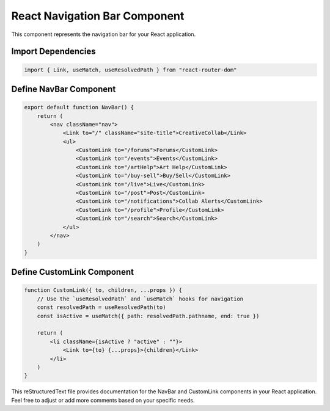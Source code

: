 React Navigation Bar Component
=============================

This component represents the navigation bar for your React application.

Import Dependencies
--------------------

.. code:: jsx

    import { Link, useMatch, useResolvedPath } from "react-router-dom"

Define NavBar Component
-----------------------

.. code:: jsx

    export default function NavBar() {
        return (
            <nav className="nav">
                <Link to="/" className="site-title">CreativeCollab</Link>
                <ul>
                    <CustomLink to="/forums">Forums</CustomLink>
                    <CustomLink to="/events">Events</CustomLink>
                    <CustomLink to="/artHelp">Art Help</CustomLink>
                    <CustomLink to="/buy-sell">Buy/Sell</CustomLink>
                    <CustomLink to="/live">Live</CustomLink>
                    <CustomLink to="/post">Post</CustomLink>
                    <CustomLink to="/notifications">Collab Alerts</CustomLink>
                    <CustomLink to="/profile">Profile</CustomLink>
                    <CustomLink to="/search">Search</CustomLink>
                </ul>
            </nav>
        )
    }

Define CustomLink Component
---------------------------

.. code:: jsx

    function CustomLink({ to, children, ...props }) {
        // Use the `useResolvedPath` and `useMatch` hooks for navigation
        const resolvedPath = useResolvedPath(to)
        const isActive = useMatch({ path: resolvedPath.pathname, end: true })

        return (
            <li className={isActive ? "active" : ""}>
                <Link to={to} {...props}>{children}</Link>
            </li>
        )
    }

This reStructuredText file provides documentation for the NavBar and CustomLink components in your React application. Feel free to adjust or add more comments based on your specific needs.
